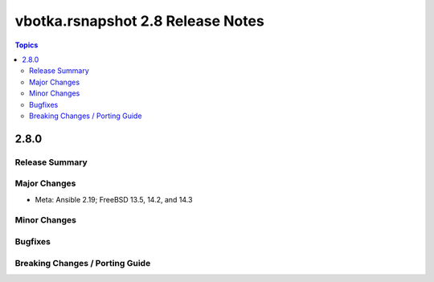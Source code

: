 ==================================
vbotka.rsnapshot 2.8 Release Notes
==================================

.. contents:: Topics


2.8.0
=====

Release Summary
---------------

Major Changes
-------------
* Meta: Ansible 2.19; FreeBSD 13.5, 14.2, and 14.3

Minor Changes
-------------

Bugfixes
--------

Breaking Changes / Porting Guide
--------------------------------
